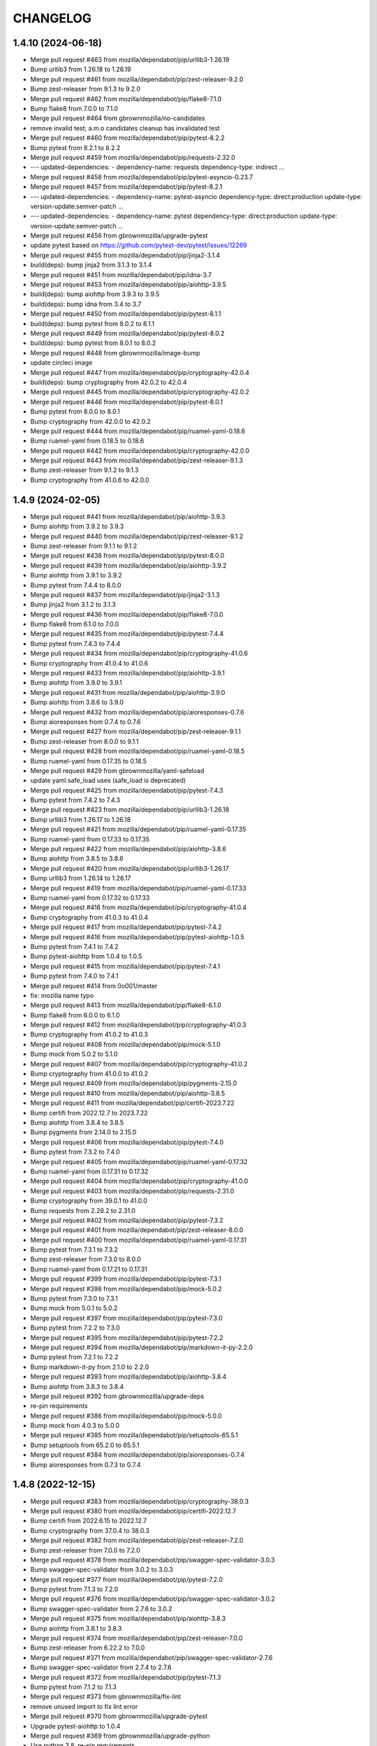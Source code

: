 CHANGELOG
=========

1.4.10 (2024-06-18)
-------------------

- Merge pull request #463 from mozilla/dependabot/pip/urllib3-1.26.19

- Bump urllib3 from 1.26.18 to 1.26.19

- Merge pull request #461 from mozilla/dependabot/pip/zest-releaser-9.2.0

- Bump zest-releaser from 9.1.3 to 9.2.0

- Merge pull request #462 from mozilla/dependabot/pip/flake8-7.1.0

- Bump flake8 from 7.0.0 to 7.1.0

- Merge pull request #464 from gbrownmozilla/no-candidates

- remove invalid test; a.m.o candidates cleanup has invalidated test

- Merge pull request #460 from mozilla/dependabot/pip/pytest-8.2.2

- Bump pytest from 8.2.1 to 8.2.2

- Merge pull request #459 from mozilla/dependabot/pip/requests-2.32.0

- --- updated-dependencies: - dependency-name: requests   dependency-type: indirect ...

- Merge pull request #458 from mozilla/dependabot/pip/pytest-asyncio-0.23.7

- Merge pull request #457 from mozilla/dependabot/pip/pytest-8.2.1

- --- updated-dependencies: - dependency-name: pytest-asyncio   dependency-type: direct:production   update-type: version-update:semver-patch ...

- --- updated-dependencies: - dependency-name: pytest   dependency-type: direct:production   update-type: version-update:semver-patch ...

- Merge pull request #456 from gbrownmozilla/upgrade-pytest

- update pytest based on https://github.com/pytest-dev/pytest/issues/12269

- Merge pull request #455 from mozilla/dependabot/pip/jinja2-3.1.4

- build(deps): bump jinja2 from 3.1.3 to 3.1.4

- Merge pull request #451 from mozilla/dependabot/pip/idna-3.7

- Merge pull request #453 from mozilla/dependabot/pip/aiohttp-3.9.5

- build(deps): bump aiohttp from 3.9.3 to 3.9.5

- build(deps): bump idna from 3.4 to 3.7

- Merge pull request #450 from mozilla/dependabot/pip/pytest-8.1.1

- build(deps): bump pytest from 8.0.2 to 8.1.1

- Merge pull request #449 from mozilla/dependabot/pip/pytest-8.0.2

- build(deps): bump pytest from 8.0.1 to 8.0.2

- Merge pull request #448 from gbrownmozilla/image-bump

- update circleci image

- Merge pull request #447 from mozilla/dependabot/pip/cryptography-42.0.4

- build(deps): bump cryptography from 42.0.2 to 42.0.4

- Merge pull request #445 from mozilla/dependabot/pip/cryptography-42.0.2

- Merge pull request #446 from mozilla/dependabot/pip/pytest-8.0.1

- Bump pytest from 8.0.0 to 8.0.1

- Bump cryptography from 42.0.0 to 42.0.2

- Merge pull request #444 from mozilla/dependabot/pip/ruamel-yaml-0.18.6

- Bump ruamel-yaml from 0.18.5 to 0.18.6

- Merge pull request #442 from mozilla/dependabot/pip/cryptography-42.0.0

- Merge pull request #443 from mozilla/dependabot/pip/zest-releaser-9.1.3

- Bump zest-releaser from 9.1.2 to 9.1.3

- Bump cryptography from 41.0.6 to 42.0.0



1.4.9 (2024-02-05)
------------------

- Merge pull request #441 from mozilla/dependabot/pip/aiohttp-3.9.3

- Bump aiohttp from 3.9.2 to 3.9.3

- Merge pull request #440 from mozilla/dependabot/pip/zest-releaser-9.1.2

- Bump zest-releaser from 9.1.1 to 9.1.2

- Merge pull request #438 from mozilla/dependabot/pip/pytest-8.0.0

- Merge pull request #439 from mozilla/dependabot/pip/aiohttp-3.9.2

- Bump aiohttp from 3.9.1 to 3.9.2

- Bump pytest from 7.4.4 to 8.0.0

- Merge pull request #437 from mozilla/dependabot/pip/jinja2-3.1.3

- Bump jinja2 from 3.1.2 to 3.1.3

- Merge pull request #436 from mozilla/dependabot/pip/flake8-7.0.0

- Bump flake8 from 6.1.0 to 7.0.0

- Merge pull request #435 from mozilla/dependabot/pip/pytest-7.4.4

- Bump pytest from 7.4.3 to 7.4.4

- Merge pull request #434 from mozilla/dependabot/pip/cryptography-41.0.6

- Bump cryptography from 41.0.4 to 41.0.6

- Merge pull request #433 from mozilla/dependabot/pip/aiohttp-3.9.1

- Bump aiohttp from 3.9.0 to 3.9.1

- Merge pull request #431 from mozilla/dependabot/pip/aiohttp-3.9.0

- Bump aiohttp from 3.8.6 to 3.9.0

- Merge pull request #432 from mozilla/dependabot/pip/aioresponses-0.7.6

- Bump aioresponses from 0.7.4 to 0.7.6

- Merge pull request #427 from mozilla/dependabot/pip/zest-releaser-9.1.1

- Bump zest-releaser from 8.0.0 to 9.1.1

- Merge pull request #428 from mozilla/dependabot/pip/ruamel-yaml-0.18.5

- Bump ruamel-yaml from 0.17.35 to 0.18.5

- Merge pull request #429 from gbrownmozilla/yaml-safeload

- update yaml.safe_load uses (safe_load is deprecated)

- Merge pull request #425 from mozilla/dependabot/pip/pytest-7.4.3

- Bump pytest from 7.4.2 to 7.4.3

- Merge pull request #423 from mozilla/dependabot/pip/urllib3-1.26.18

- Bump urllib3 from 1.26.17 to 1.26.18

- Merge pull request #421 from mozilla/dependabot/pip/ruamel-yaml-0.17.35

- Bump ruamel-yaml from 0.17.33 to 0.17.35

- Merge pull request #422 from mozilla/dependabot/pip/aiohttp-3.8.6

- Bump aiohttp from 3.8.5 to 3.8.6

- Merge pull request #420 from mozilla/dependabot/pip/urllib3-1.26.17

- Bump urllib3 from 1.26.14 to 1.26.17

- Merge pull request #419 from mozilla/dependabot/pip/ruamel-yaml-0.17.33

- Bump ruamel-yaml from 0.17.32 to 0.17.33

- Merge pull request #418 from mozilla/dependabot/pip/cryptography-41.0.4

- Bump cryptography from 41.0.3 to 41.0.4

- Merge pull request #417 from mozilla/dependabot/pip/pytest-7.4.2

- Merge pull request #416 from mozilla/dependabot/pip/pytest-aiohttp-1.0.5

- Bump pytest from 7.4.1 to 7.4.2

- Bump pytest-aiohttp from 1.0.4 to 1.0.5

- Merge pull request #415 from mozilla/dependabot/pip/pytest-7.4.1

- Bump pytest from 7.4.0 to 7.4.1

- Merge pull request #414 from 0o001/master

- fix: mozilla name typo

- Merge pull request #413 from mozilla/dependabot/pip/flake8-6.1.0

- Bump flake8 from 6.0.0 to 6.1.0

- Merge pull request #412 from mozilla/dependabot/pip/cryptography-41.0.3

- Bump cryptography from 41.0.2 to 41.0.3

- Merge pull request #408 from mozilla/dependabot/pip/mock-5.1.0

- Bump mock from 5.0.2 to 5.1.0

- Merge pull request #407 from mozilla/dependabot/pip/cryptography-41.0.2

- Bump cryptography from 41.0.0 to 41.0.2

- Merge pull request #409 from mozilla/dependabot/pip/pygments-2.15.0

- Merge pull request #410 from mozilla/dependabot/pip/aiohttp-3.8.5

- Merge pull request #411 from mozilla/dependabot/pip/certifi-2023.7.22

- Bump certifi from 2022.12.7 to 2023.7.22

- Bump aiohttp from 3.8.4 to 3.8.5

- Bump pygments from 2.14.0 to 2.15.0

- Merge pull request #406 from mozilla/dependabot/pip/pytest-7.4.0

- Bump pytest from 7.3.2 to 7.4.0

- Merge pull request #405 from mozilla/dependabot/pip/ruamel-yaml-0.17.32

- Bump ruamel-yaml from 0.17.31 to 0.17.32

- Merge pull request #404 from mozilla/dependabot/pip/cryptography-41.0.0

- Merge pull request #403 from mozilla/dependabot/pip/requests-2.31.0

- Bump cryptography from 39.0.1 to 41.0.0

- Bump requests from 2.28.2 to 2.31.0

- Merge pull request #402 from mozilla/dependabot/pip/pytest-7.3.2

- Merge pull request #401 from mozilla/dependabot/pip/zest-releaser-8.0.0

- Merge pull request #400 from mozilla/dependabot/pip/ruamel-yaml-0.17.31

- Bump pytest from 7.3.1 to 7.3.2

- Bump zest-releaser from 7.3.0 to 8.0.0

- Bump ruamel-yaml from 0.17.21 to 0.17.31

- Merge pull request #399 from mozilla/dependabot/pip/pytest-7.3.1

- Merge pull request #398 from mozilla/dependabot/pip/mock-5.0.2

- Bump pytest from 7.3.0 to 7.3.1

- Bump mock from 5.0.1 to 5.0.2

- Merge pull request #397 from mozilla/dependabot/pip/pytest-7.3.0

- Bump pytest from 7.2.2 to 7.3.0

- Merge pull request #395 from mozilla/dependabot/pip/pytest-7.2.2

- Merge pull request #394 from mozilla/dependabot/pip/markdown-it-py-2.2.0

- Bump pytest from 7.2.1 to 7.2.2

- Bump markdown-it-py from 2.1.0 to 2.2.0

- Merge pull request #393 from mozilla/dependabot/pip/aiohttp-3.8.4

- Bump aiohttp from 3.8.3 to 3.8.4

- Merge pull request #392 from gbrownmozilla/upgrade-deps

- re-pin requirements

- Merge pull request #386 from mozilla/dependabot/pip/mock-5.0.0

- Bump mock from 4.0.3 to 5.0.0

- Merge pull request #385 from mozilla/dependabot/pip/setuptools-65.5.1

- Bump setuptools from 65.2.0 to 65.5.1

- Merge pull request #384 from mozilla/dependabot/pip/aioresponses-0.7.4

- Bump aioresponses from 0.7.3 to 0.7.4



1.4.8 (2022-12-15)
------------------

- Merge pull request #383 from mozilla/dependabot/pip/cryptography-38.0.3

- Merge pull request #380 from mozilla/dependabot/pip/certifi-2022.12.7

- Bump certifi from 2022.6.15 to 2022.12.7

- Bump cryptography from 37.0.4 to 38.0.3

- Merge pull request #382 from mozilla/dependabot/pip/zest-releaser-7.2.0

- Bump zest-releaser from 7.0.0 to 7.2.0

- Merge pull request #378 from mozilla/dependabot/pip/swagger-spec-validator-3.0.3

- Bump swagger-spec-validator from 3.0.2 to 3.0.3

- Merge pull request #377 from mozilla/dependabot/pip/pytest-7.2.0

- Bump pytest from 7.1.3 to 7.2.0

- Merge pull request #376 from mozilla/dependabot/pip/swagger-spec-validator-3.0.2

- Bump swagger-spec-validator from 2.7.6 to 3.0.2

- Merge pull request #375 from mozilla/dependabot/pip/aiohttp-3.8.3

- Bump aiohttp from 3.8.1 to 3.8.3

- Merge pull request #374 from mozilla/dependabot/pip/zest-releaser-7.0.0

- Bump zest-releaser from 6.22.2 to 7.0.0

- Merge pull request #371 from mozilla/dependabot/pip/swagger-spec-validator-2.7.6

- Bump swagger-spec-validator from 2.7.4 to 2.7.6

- Merge pull request #372 from mozilla/dependabot/pip/pytest-7.1.3

- Bump pytest from 7.1.2 to 7.1.3

- Merge pull request #373 from gbrownmozilla/fix-lint

- remove unused import to fix lint error

- Merge pull request #370 from gbrownmozilla/upgrade-pytest

- Upgrade pytest-aiohttp to 1.0.4

- Merge pull request #369 from gbrownmozilla/upgrade-python

- Use python 3.8, re-pin requirements

- Merge pull request #368 from mozilla/dependabot/pip/flake8-5.0.4

- Bump flake8 from 4.0.1 to 5.0.4

- Merge pull request #367 from mozilla/dependabot/pip/lxml-4.9.1

- Bump lxml from 4.6.5 to 4.9.1

- Merge pull request #366 from mozilla/dependabot/pip/pytest-7.0.1

- Bump pytest from 7.0.0 to 7.0.1



1.4.7 (2022-03-01)
------------------

- Merge pull request #365 from jfx2006/tb_security_bugfix

- line too long fix

- Fix Thunderbird security advisories for patch level releases. #364

- Merge pull request #363 from gbrownmozilla/circleci-image

- update circleci image



1.4.6 (2022-02-08)
------------------

- Merge pull request #361 from gbrownmozilla/cleanup

- Add CODEOWNERS, remove some broken links

- Merge pull request #360 from gbrownmozilla/redirects

- Fix lint error

- Expand unit tests

- Merge pull request #358 from mozilla/dependabot/pip/aioresponses-0.7.3

- Merge pull request #359 from mozilla/dependabot/pip/pytest-7.0.0

- Merge pull request #357 from mozilla/dependabot/pip/lxml-4.6.5

- Use string.whitespace

- Harden trailing slashes redirect

- Bump pytest from 6.2.5 to 7.0.0

- Bump aioresponses from 0.7.2 to 0.7.3

- Bump lxml from 4.6.3 to 4.6.5

- Merge pull request #356 from mozilla/dependabot/pip/aiohttp-3.8.1

- Bump aiohttp from 3.8.0 to 3.8.1

- Merge pull request #355 from mozilla/dependabot/pip/swagger-spec-validator-2.7.4

- Merge pull request #354 from mozilla/dependabot/pip/aiohttp-3.8.0

- Bump aiohttp from 3.7.4.post0 to 3.8.0

- Merge pull request #353 from mozilla/dependabot/pip/aiohttp-swagger-1.0.16

- Bump swagger-spec-validator from 2.7.3 to 2.7.4

- Bump aiohttp-swagger from 1.0.15 to 1.0.16



1.4.5 (2021-10-14)
------------------

- Merge pull request #352 from gbrownmozilla/upgrade-requirments-txt

- upgrade all requirements via pip-compile --upgrade in python 3.6

- Merge pull request #351 from gbrownmozilla/permissions-fix

- use chown instead

- relax docker file permissions to allow run-tests.sh to run pip install successfully

- Merge pull request #349 from gbrownmozilla/python-version

- Merge pull request #348 from gbrownmozilla/reformat-requirements-txt

- add .python-version file, for dependabot

- update requirements.txt with modern pip-compile, python 3.6

- Merge pull request #346 from jfx2006/thunderbird-support

- Update test for Thunderbird Daily download link.

- Update Thunderbird Nightly download link query selector



1.4.4 (2021-03-01)
------------------

- (HEAD -> master, upstream/master) Merge pull request #333 from bhearsum/advisory-fix-1

- (sec/advisory-fix-1, origin/advisory-fix-1, advisory-fix-1) Fix invalid request in view test

- Add missing MarkupSafe hash

- Remove leading slashes in 404 redirections

- (tag: 1.4.3, sec/master, origin/master, origin/HEAD, open-redirect) Merge pull request #311 from mozbhearsum/remove-constraints

- (origin/remove-constraints, remove-constraints) Remove now-unused constraints file

- Version bump

- Merge pull request #308 from mozbhearsum/deps

- (origin/deps, deps) Fix deps

- Merge latest from master

- Fix async with in tests

- Bump dependencies

- Add requirements.in

- Merge pull request #278 from mozilla/dependabot/pip/markupsafe-1.1.1

- Merge pull request #253 from jfx2006/thunderbird-support

- Bump markupsafe from 1.0 to 1.1.1

- Add dependabot config

- Fix line length and whitespace test errors.

- Add some new tests for Thunderbird specific cases.

- Fixes for existing tests

- Make existing tests aware of thunderbird product.

- Support download links for Thunderbird release and beta.

- Add heartbeat for www.thunderbird.net

- Combine archives rules for RELASE and BETA/AURORA channels.

- Enable 'thunderbird' product.

- Disable checks that do not apply to Thunderbird releases.

- Support Thunderbird in product_details task.

- Support Thunderbird in bedrock task.

- Support Thunderbird in balrog task.

- Support Thunderbird in archive task.

- Support Thunderbird in bouncer task.

- Support Thunderbird in buildhub task.



1.4.2 (2019-11-05)
------------------

- (HEAD -> master, upstream/master) Merge pull request #252 from jcristau/bouncer-247

- (jcristau/bouncer-247) Stop scraping www.mozilla.org for bouncer download links



1.4.1 (2019-07-01)
------------------

- Upgrading PyYaml 4.2b4
- Update Jinja2
- Switch from Buildhub to Buildhub2 (#244)
- Fix CoC (#243)
- Pin requirements (#234)
- Rework local development environment so it's Docker-based


1.4.0 (2018-10-30)
------------------

- Nightly buildIDs depends on the *local* time (#237)
- new make-release script

1.3.0 (2018-10-29)
------------------

API changes:

- Add bouncer checks and endpoints.
- Remove the crash stats ADI endpoint.
- The ongoing-versions endpoint doesn't return a status: fixed the api.yaml
  file

Everything else

- Release notes for DevEdition gets it's locales from the correct file on
  www.mozilla.org now.
  See https://github.com/mozilla/PollBot/issues/231

- Telemetry Uptake completely rewritten. Instead of creating a new query
  for each buildIDs+channel combo, we now have a specific known saved
  query that is run every 24h in Redash. PollBot now only queries its
  results. Also, the results isn't 1 number (row) but is grouped by
  channel and buildIDs and the Python code loops over the records (roughly
  6,000 rows) and extras the ``updated`` number for the buildIDs and
  channels that belongs to the query.
  No more need for a TELEMETRY_USER_ID.

1.2.1 (2018-10-05)
------------------

- Telemetry: Read the paginated results instead of from the body. (#226)

1.2.0 (2018-07-31)
------------------

API changes:

- remove the crash stats ADI endpoint. (#219)
- fix the api.yaml: the ongoing-versions endpoint doesn't return a status.
- Add balrog checks and endpoints.
- Add buildhub checks and endpoints.
- Add Crash-Stats uptake check and endpoint.
- Add partner-repacks task and endpoint.
- Add Telemetry update parquet uptake check and endpoint.
- Remove multiple nightly archive checks.


1.1.5 (2018-05-16)
------------------

- Bug fix: loosen a test that was too strict.


1.1.4 (2018-02-21)
------------------

- Fix TELEMETRY_USER_ID comparison.


1.1.3 (2018-02-20)
------------------

- Only search for queries created by this user. (fixes #195)


1.1.2 (2018-02-15)
------------------

- Update the whatsdeployed URL.
- Add host to the OpenAPI specification.


1.1.1 (2018-02-14)
------------------

- Improve the Telemetry query to always update the yesterday filter. (#193)


1.1.0 (2018-02-14)
------------------

API changes:

- Add multi channel handling.
- Add archive-date and archive-date-l10n checks and endpoints for nightly.
- Add the ongoing-versions endpoint.
- Add the list of checks for a given version endpoint.
- The security advisories tasks for nightly and beta now returns a "missing" status.
- archive-date and archive-date-l10n return a missing status for
  anything else than nightly versions.
- Add the devedition-beta-versions-matches endpoint and task.
- Add Cache-Control headers.

Everything else:

- Improve Telemetry ``main_summary`` query performances. (#188)


1.0.0 (2018-01-31)
------------------

- Add validation rules for release notes links (HTTPS, locale free). (#160)
- Read the correct mercurial shipped locale file for release candidates (#161)
- Add an actionable flag for tasks (#162)
- Order checks putting non actionable checks at the end. (#163)
- Add support for devedition checks (#166)
- Add a whatsdeployed link in the contribute.json file (#168)
- Use main_summary instead of update_parquet for the Telemetry uptake (#172)
- Calculate the crash-stats uptake including Beta previous version. (#174)
- Use the ``aurora`` channel for devedition checks (#177)
- Fix Balrog beta and devedition version comparison (#178)
- Display the backgroundRate value but do not use it to mark the check as incomplete (#180)
- Handle ``coming soon`` release notes status (#182)
- Take more versions into account for the crash-stats query (#184)
- Use the DEVEDITION specific Mercurial tag for shipped-locales (#185)


0.6.1 (2017-12-20)
------------------

- Fix release notes checks for ESR.


0.6.0 (2017-12-20)
------------------

- Reuse the same Nightly query for Telemetry Update Parquet (#141)
- Read the correct locale file for release candidates (#146)
- Add bouncer checks and endpoints (#147)
- Handle case when Download links return a 504 instead of a 302 (#152)
- Always expect a major version security advisory title for release and ESR (#150)
- Add an ``actionable`` flag for tasks to define if theyshould make the release fail or not (#151)
- Switch to Telemetry Athena Data Source (#155)
- Add an indication about Crash-Stats 24h latency (#156)
- Fix get_version_from_filename for all locales (#157)
- Validate Release notes links (#159)


0.5.0 (2017-11-06)
------------------

- Add support for release candidates (#137)
- Add support for new bedrock beta links (#139)


0.4.0 (2017-10-27)
------------------

- Add support for TaskError url (#113)
- Ignore ``Copy of`` Telemetry search results (#115)
- Deduplicate Balrog Build IDs (#116)
- Build telemetry query from a list of build IDs (#117)
- Add the product lists in the homepage (#118)
- Handle Telemetry empty results responses (#121)
- Enable a buildhub check for Nightly (#129)
- Keep only the Uptake ratio (#130)
- Use Buildhub prod (#131)


0.3.0 (2017-09-25)
------------------

- Update the archive check to validate that all expected files have been
  created for all locales and platforms (#48)
- Add a task and endpoint to check the release info in buildhub (#70)
- Add a task and endpoint to check the channel balrog rule (#72)
- Validate version number to avoid calling tasks with gibberish (#92)
- Remove archive nightly specific checks and endpoints (#95)
- Add a task and endpoint to check for partner-repacks (#100)
- Add a task and endpoint to get crash-stats uptake (#97)
- Add a task and endpoint to get telemetry update-parquet uptake (#97)


0.2.1 (2017-09-06)
------------------

- Fixes archive-l10n checks for nightly with new MAR files (#91)


0.2.0 (2017-09-01)
------------------

- Add a /v1/{product} endpoint (#47)
- Add a /v1/{product}/ongoing-versions endpoint (#52)
- Add a /v1/{product}/{version} that lists all checks (#62)
- Add a nightly specific task and endpoint for latest-date publication (#68)
- Add a nightly specific task and endpoint for latest-date-l10n publication (#68)
- Add more context about what the task have been checking (#58)
- Fix the ESR download links task url (#66)
- Add a task to validate if devedition and beta version matches (#78)
- Redirects URL ending by a / to URL without the / in case of 404 (#54)
- Add Cache-Control headers (#43)
- Handle aiohttp.ClientError as tasks errors (#76)
- Handle Archive CDN errors (#75)


0.1.0 (2017-08-08)
------------------

- Add the /v1/ info page (#10)
- Add the archive.mozilla.org bot (#17)
- Add the bedrock release-notes bot (#16)
- Add the bedrock security-advisories bot (#26)
- Add the bedrock download-page bot (#28)
- Add the product-details bot (#27)
- Expose the Open API Specification (#23)
- Add the contribute.json endpoint (#25)
- Add CORS support (#28)
- Add the /__version__ endpoint (39)
- Add the __heartbeat__ and __lbheartbeat__ endpoints (#38)
- Serve the Swagger documentation (#30)
